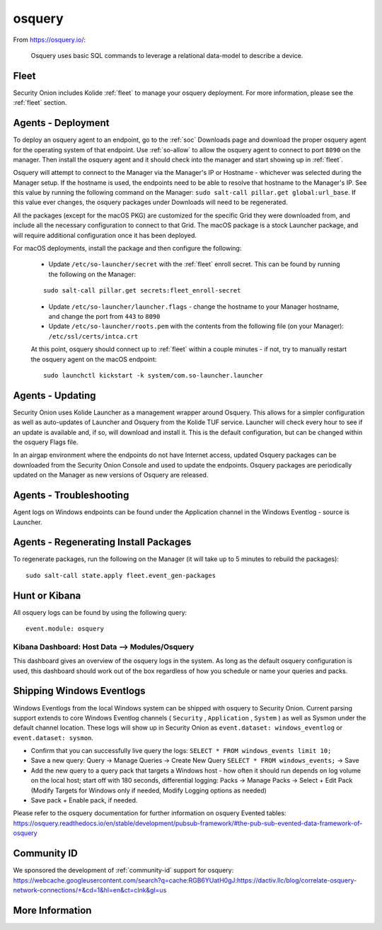 .. _osquery:

osquery
=======

From https://osquery.io/:

    Osquery uses basic SQL commands to leverage a relational data-model to describe a device.
      
Fleet
-----

Security Onion includes Kolide :ref:`fleet` to manage your osquery deployment. For more information, please see the :ref:`fleet` section.

Agents - Deployment
-------------------

To deploy an osquery agent to an endpoint, go to the :ref:`soc` Downloads page and download the proper osquery agent for the operating system of that endpoint. Use :ref:`so-allow` to allow the osquery agent to connect to port ``8090`` on the manager. Then install the osquery agent and it should check into the manager and start showing up in :ref:`fleet`.

Osquery will attempt to connect to the Manager via the Manager's IP or Hostname - whichever was selected during the Manager setup. If the hostname is used, the endpoints need to be able to resolve that hostname to the Manager's IP. See this value by running the following command on the Manager:  ``sudo salt-call pillar.get global:url_base``. If this value ever changes, the osquery packages under Downloads will need to be regenerated.

All the packages (except for the macOS PKG) are customized for the specific Grid they were downloaded from, and include all the necessary configuration to connect to that Grid. The macOS package is a stock Launcher package, and will require additional configuration once it has been deployed.

For macOS deployments, install the package and then configure the following:

 - Update ``/etc/so-launcher/secret`` with the :ref:`fleet` enroll secret. This can be found by running the following on the Manager:
 
 ::

    sudo salt-call pillar.get secrets:fleet_enroll-secret
 
 - Update ``/etc/so-launcher/launcher.flags`` - change the hostname to your Manager hostname, and change the port from ``443`` to ``8090``
  
 - Update ``/etc/so-launcher/roots.pem`` with the contents from the following file (on your Manager): ``/etc/ssl/certs/intca.crt``
 
 At this point, osquery should connect up to :ref:`fleet` within a couple minutes - if not, try to manually restart the osquery agent on the macOS endpoint:
 
 ::
 
   sudo launchctl kickstart -k system/com.so-launcher.launcher


Agents - Updating
-----------------

Security Onion uses Kolide Launcher as a management wrapper around Osquery. This allows for a simpler configuration as well as auto-updates of Launcher and Osquery from the Kolide TUF service. Launcher will check every hour to see if an update is available and, if so, will download and install it. This is the default configuration, but can be changed within the osquery Flags file.

In an airgap environment where the endpoints do not have Internet access, updated Osquery packages can be downloaded from the Security Onion Console and used to update the endpoints. Osquery packages are periodically updated on the Manager as new versions of Osquery are released. 


Agents - Troubleshooting
------------------------

Agent logs on Windows endpoints can be found under the Application channel in the Windows Eventlog - source is Launcher.


Agents - Regenerating Install Packages
--------------------------------------

To regenerate packages, run the following on the Manager (it will take up to 5 minutes to rebuild the packages):

::

    sudo salt-call state.apply fleet.event_gen-packages

Hunt or Kibana
--------------

All osquery logs can be found by using the following query:

::

    event.module: osquery

Kibana Dashboard: Host Data --> Modules/Osquery
~~~~~~~~~~~~~~~~~~~~~~~~~~~~~~~~~~~~~~~~~~~~~~~

This dashboard gives an overview of the osquery logs in the system. As long as the default osquery configuration is used, this dashboard should work out of the box regardless of how you schedule or name your queries and packs.

Shipping Windows Eventlogs
--------------------------

Windows Eventlogs from the local Windows system can be shipped with osquery to Security Onion. Current parsing support extends to core Windows Eventlog channels ( ``Security`` , ``Application`` , ``System`` ) as well as Sysmon under the default channel location. These logs will show up in Security Onion as ``event.dataset: windows_eventlog`` or ``event.dataset: sysmon``.

- Confirm that you can successfully live query the logs: ``SELECT * FROM windows_events limit 10;``

- Save a new query: Query -> Manage Queries -> Create New Query ``SELECT * FROM windows_events;`` -> Save

- Add the new query to a query pack that targets a Windows host - how often it should run depends on log volume on the local host; start off with 180 seconds, differential logging: Packs -> Manage Packs -> Select + Edit Pack (Modify Targets for Windows only if needed, Modify Logging options as needed)

- Save pack + Enable pack, if needed.

Please refer to the osquery documentation for further information on osquery Evented tables: https://osquery.readthedocs.io/en/stable/development/pubsub-framework/#the-pub-sub-evented-data-framework-of-osquery

Community ID
------------

| We sponsored the development of :ref:`community-id` support for osquery:
| https://webcache.googleusercontent.com/search?q=cache:RGB6YUatH0gJ:https://dactiv.llc/blog/correlate-osquery-network-connections/+&cd=1&hl=en&ct=clnk&gl=us

More Information
----------------

.. seealso::

    For more information about osquery, please see https://osquery.io/.
